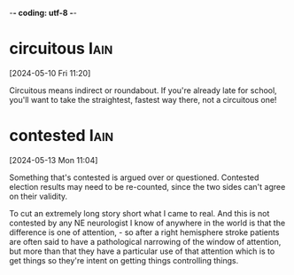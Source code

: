 -*- coding: utf-8 -*-


* circuitous :Iain:
[2024-05-10 Fri 11:20]

Circuitous means indirect or roundabout. If you're already late for
school, you'll want to take the straightest, fastest way there, not a
circuitous one!

* contested :Iain:
[2024-05-13 Mon 11:04]

Something that's contested is argued over or questioned. Contested
election results may need to be re-counted, since the two sides can't
agree on their validity.

To cut an extremely long story short what I came to real. And this is
not contested by any NE neurologist I know of anywhere in the world is
that the difference is one of attention, - so after a right hemisphere
stroke patients are often said to have a pathological narrowing of the
window of attention, but more than that they have a particular use of
that attention which is to get things so they're intent on getting
things controlling things.
